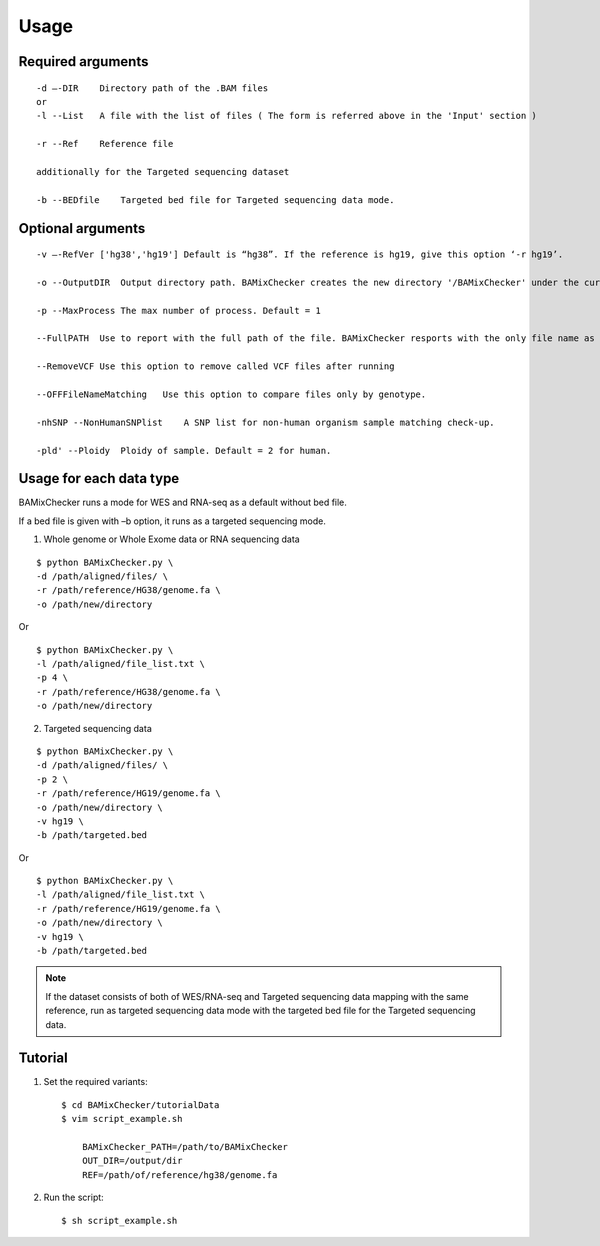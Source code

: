 ======================================
Usage
======================================

Required arguments
--------------------
::

    -d –-DIR    Directory path of the .BAM files 
    or
    -l --List   A file with the list of files ( The form is referred above in the 'Input' section )

    -r --Ref    Reference file

    additionally for the Targeted sequencing dataset

    -b --BEDfile    Targeted bed file for Targeted sequencing data mode.

Optional arguments
------------------------------

::

    -v –-RefVer ['hg38','hg19'] Default is “hg38”. If the reference is hg19, give this option ‘-r hg19’.

    -o --OutputDIR  Output directory path. BAMixChecker creates the new directory '/BAMixChecker' under the current directory as a default.

    -p --MaxProcess The max number of process. Default = 1

    --FullPATH  Use to report with the full path of the file. BAMixChecker resports with the only file name as a default.

    --RemoveVCF Use this option to remove called VCF files after running

    --OFFFileNameMatching   Use this option to compare files only by genotype.

    -nhSNP --NonHumanSNPlist    A SNP list for non-human organism sample matching check-up. 

    -pld' --Ploidy  Ploidy of sample. Default = 2 for human.


Usage for each data type
---------------------------------------

BAMixChecker runs a mode for WES and RNA-seq as a default without bed file.  

If a bed file is given with –b option, it runs as a targeted sequencing mode.


1)	Whole genome or Whole Exome data or RNA sequencing data 

::
    
    $ python BAMixChecker.py \
    -d /path/aligned/files/ \
    -r /path/reference/HG38/genome.fa \
    -o /path/new/directory 

Or

::

    $ python BAMixChecker.py \
    -l /path/aligned/file_list.txt \
    -p 4 \
    -r /path/reference/HG38/genome.fa \
    -o /path/new/directory


2)	Targeted sequencing data

::

    $ python BAMixChecker.py \
    -d /path/aligned/files/ \
    -p 2 \
    -r /path/reference/HG19/genome.fa \
    -o /path/new/directory \
    -v hg19 \
    -b /path/targeted.bed


Or

::

    $ python BAMixChecker.py \
    -l /path/aligned/file_list.txt \
    -r /path/reference/HG19/genome.fa \
    -o /path/new/directory \
    -v hg19 \
    -b /path/targeted.bed

.. note:: If the dataset consists of both of WES/RNA-seq and Targeted sequencing data mapping with the same reference, run as targeted sequencing data mode with the targeted bed file for the Targeted sequencing data.


Tutorial
---------------------------------------

1. Set the required variants::
    
    $ cd BAMixChecker/tutorialData
    $ vim script_example.sh
    
        BAMixChecker_PATH=/path/to/BAMixChecker
        OUT_DIR=/output/dir
        REF=/path/of/reference/hg38/genome.fa


2. Run the script::

    $ sh script_example.sh
